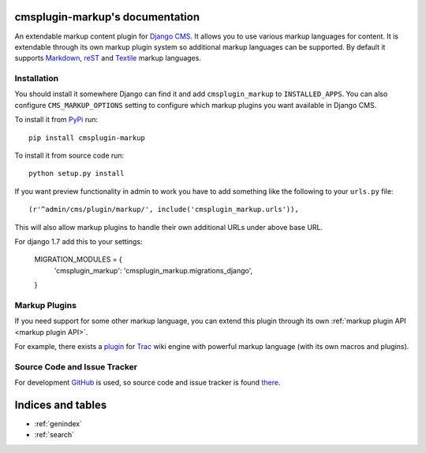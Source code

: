 cmsplugin-markup's documentation
================================

An extendable markup content plugin for `Django CMS`_. It allows you to use
various markup languages for content. It is extendable through its own markup
plugin system so additional markup languages can be supported. By default it
supports Markdown_, reST_ and Textile_ markup languages.

.. _Django CMS: https://www.django-cms.org/
.. _Markdown: http://daringfireball.net/projects/markdown/
.. _reST: http://docutils.sourceforge.net/rst.html
.. _Textile: http://textile.sitemonks.com/

Installation
------------

You should install it somewhere Django can find it and add ``cmsplugin_markup``
to ``INSTALLED_APPS``. You can also configure ``CMS_MARKUP_OPTIONS`` setting to
configure which markup plugins you want available in Django CMS.

To install it from PyPi_ run::

    pip install cmsplugin-markup

To install it from source code run::

    python setup.py install

If you want preview functionality in admin to work you have to add something
like the following to your ``urls.py`` file::

    (r'^admin/cms/plugin/markup/', include('cmsplugin_markup.urls')),

This will also allow markup plugins to handle their own additional URLs under
above base URL.

.. _PyPi: http://pypi.python.org/pypi

For django 1.7 add this to your settings:

    MIGRATION_MODULES = {
        'cmsplugin_markup': 'cmsplugin_markup.migrations_django',
    }

Markup Plugins
--------------

If you need support for some other markup language, you can extend this plugin
through its own :ref:`markup plugin API <markup plugin API>`.

For example, there exists a plugin_ for Trac_ wiki engine with powerful markup
language (with its own macros and plugins).

.. _plugin: https://github.com/mitar/cmsplugin-markup
.. _Trac: http://trac.edgewall.org/

Source Code and Issue Tracker
-----------------------------

For development GitHub_ is used, so source code and issue tracker is found
there_.

.. _GitHub: https://github.com
.. _there: https://github.com/mitar/cmsplugin-markup

Indices and tables
==================
* :ref:`genindex`
* :ref:`search`
